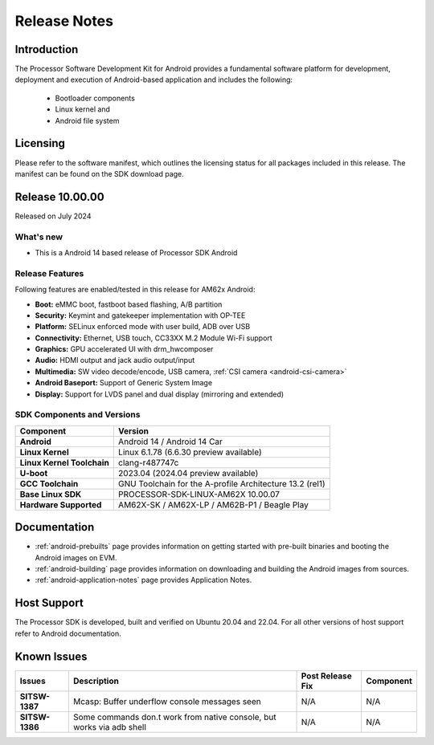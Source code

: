 .. _release-specific-release-notes:

#############
Release Notes
#############

************
Introduction
************

The Processor Software Development Kit for Android provides a fundamental software platform for development, deployment and execution of Android-based application and includes the following:

   * Bootloader components
   * Linux kernel and
   * Android file system


*********
Licensing
*********

Please refer to the software manifest, which outlines the licensing
status for all packages included in this release. The manifest can be
found on the SDK download page.


****************
Release 10.00.00
****************

Released on July 2024

What's new
==========

* This is a Android 14 based release of Processor SDK Android


Release Features
================

Following features are enabled/tested in this release for AM62x Android:

* **Boot:** eMMC boot, fastboot based flashing, A/B partition
* **Security:** Keymint and gatekeeper implementation with OP-TEE
* **Platform:** SELinux enforced mode with user build, ADB over USB
* **Connectivity:** Ethernet, USB touch, CC33XX M.2 Module Wi-Fi support
* **Graphics:** GPU accelerated UI with drm_hwcomposer
* **Audio:** HDMI output and jack audio output/input
* **Multimedia:** SW video decode/encode, USB camera, :ref:`CSI camera <android-csi-camera>`
* **Android Baseport:** Support of Generic System Image
* **Display:** Support for LVDS panel and dual display (mirroring and extended)

SDK Components and Versions
===========================

+------------------------------------+-------------------------------------------------------------------------------+
| **Component**                      |  **Version**                                                                  |
+====================================+===============================================================================+
| **Android**                        | Android 14 / Android 14 Car                                                   |
+------------------------------------+-------------------------------------------------------------------------------+
| **Linux Kernel**                   | Linux 6.1.78 (6.6.30 preview available)                                       |
+------------------------------------+-------------------------------------------------------------------------------+
| **Linux Kernel Toolchain**         | clang-r487747c                                                                |
+------------------------------------+-------------------------------------------------------------------------------+
| **U-boot**                         | 2023.04 (2024.04 preview available)                                           |
+------------------------------------+-------------------------------------------------------------------------------+
| **GCC Toolchain**                  | GNU Toolchain for the A-profile Architecture 13.2 (rel1)                      |
+------------------------------------+-------------------------------------------------------------------------------+
| **Base Linux SDK**                 | PROCESSOR-SDK-LINUX-AM62X 10.00.07                                            |
+------------------------------------+-------------------------------------------------------------------------------+
| **Hardware Supported**             | AM62X-SK / AM62X-LP / AM62B-P1 / Beagle Play                                  |
+------------------------------------+-------------------------------------------------------------------------------+

*************
Documentation
*************

- :ref:`android-prebuilts` page provides information on getting started with pre-built binaries and booting the Android images on EVM.
- :ref:`android-building` page provides information on downloading and building the Android images from sources.
- :ref:`android-application-notes` page provides Application Notes.

************
Host Support
************

The Processor SDK is developed, built and verified on Ubuntu 20.04 and 22.04. For all other
versions of host support refer to Android documentation.


************
Known Issues
************

+----------------+-----------------------------------------------------------------------+---------------------------------------------------------------------------------------------------------------------------+---------------+
| **Issues**     | **Description**                                                       | **Post Release Fix**                                                                                                      | **Component** |
+----------------+-----------------------------------------------------------------------+---------------------------------------------------------------------------------------------------------------------------+---------------+
| **SITSW-1387** | Mcasp: Buffer underflow console messages seen                         | N/A                                                                                                                       | N/A           |
+----------------+-----------------------------------------------------------------------+---------------------------------------------------------------------------------------------------------------------------+---------------+
| **SITSW-1386** | Some commands don.t work from native console, but works via adb shell | N/A                                                                                                                       | N/A           |
+----------------+-----------------------------------------------------------------------+---------------------------------------------------------------------------------------------------------------------------+---------------+
